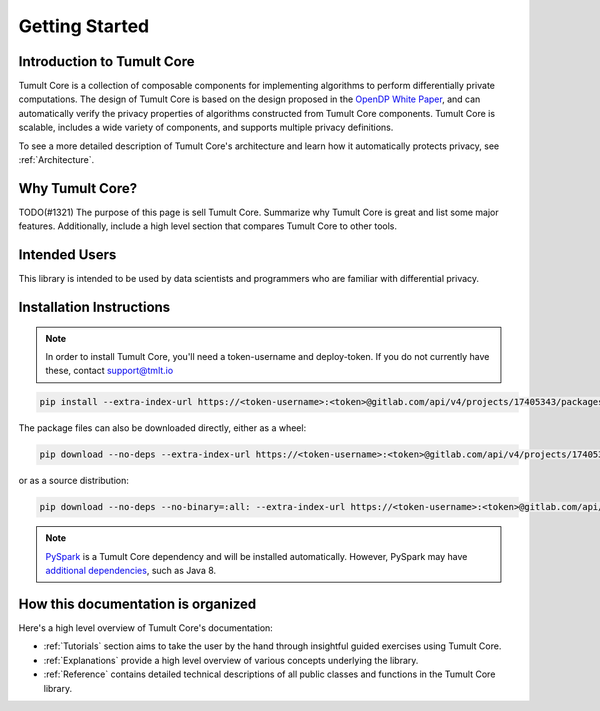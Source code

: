 Getting Started
===============

Introduction to Tumult Core
^^^^^^^^^^^^^^^^^^^^^^^^^^^

Tumult Core is a collection of composable components for implementing
algorithms to perform differentially private computations. The design of Tumult Core
is based on the design proposed in the `OpenDP White Paper
<https://projects.iq.harvard.edu/files/opendifferentialprivacy/files/opendp_white_paper_11may2020.pdf>`_,
and can automatically verify the privacy properties of algorithms constructed
from Tumult Core components. Tumult Core is scalable, includes a wide variety of components,
and supports multiple privacy definitions.

To see a more detailed description of Tumult Core's architecture and learn how it
automatically protects privacy, see :ref:`Architecture`.

Why Tumult Core?
^^^^^^^^^^^^^^^^

TODO(#1321) The purpose of this page is sell Tumult Core. Summarize why Tumult Core is great and list some major features. Additionally, include a high level section that compares Tumult Core to other tools.

Intended Users
^^^^^^^^^^^^^^

This library is intended to be used by data scientists and programmers who are familiar with differential privacy.

Installation Instructions
^^^^^^^^^^^^^^^^^^^^^^^^^

.. note:: In order to install Tumult Core, you'll need a token-username and deploy-token.
    If you do not currently have these, contact `support@tmlt.io <mailto:support@tmlt.io>`_

.. code-block:: bash

    pip install --extra-index-url https://<token-username>:<token>@gitlab.com/api/v4/projects/17405343/packages/pypi/simple tmlt.core

The package files can also be downloaded directly, either as a wheel:

.. code-block:: bash

    pip download --no-deps --extra-index-url https://<token-username>:<token>@gitlab.com/api/v4/projects/17405343/packages/pypi/simple tmlt.core

or as a source distribution:

.. code-block:: bash

    pip download --no-deps --no-binary=:all: --extra-index-url https://<token-username>:<token>@gitlab.com/api/v4/projects/17405343/packages/pypi/simple tmlt.core

.. note:: `PySpark <http://spark.apache.org/docs/latest/api/python/>`__ is a Tumult Core dependency  and will be installed automatically. However, PySpark may have `additional dependencies <http://spark.apache.org/docs/latest/api/python/getting_started/install.html#dependencies>`__, such as Java 8.


How this documentation is organized
^^^^^^^^^^^^^^^^^^^^^^^^^^^^^^^^^^^

Here's a high level overview of Tumult Core's documentation:

- :ref:`Tutorials` section aims to take the user by the hand through insightful guided exercises using Tumult Core.
- :ref:`Explanations` provide a high level overview of various concepts underlying the library.
- :ref:`Reference` contains detailed technical descriptions of all public classes and functions in the Tumult Core library.

